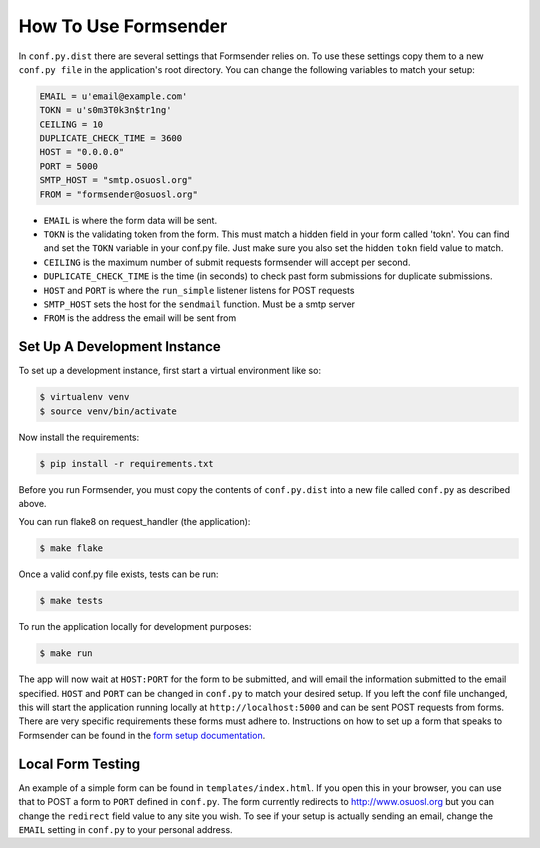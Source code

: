 .. _usage:

How To Use Formsender
=====================

In ``conf.py.dist`` there are several settings that Formsender relies on. To use
these settings copy them to a new ``conf.py file`` in the application's root
directory. You can change the following variables to match your setup:

.. code-block:: python

    EMAIL = u'email@example.com'
    TOKN = u's0m3T0k3n$tr1ng'
    CEILING = 10
    DUPLICATE_CHECK_TIME = 3600
    HOST = "0.0.0.0"
    PORT = 5000
    SMTP_HOST = "smtp.osuosl.org"
    FROM = "formsender@osuosl.org"

* ``EMAIL`` is where the form data will be sent.
* ``TOKN`` is the validating token from the form. This must match a hidden field
  in your form called 'tokn'. You can find and set the ``TOKN`` variable in your
  conf.py file. Just make sure you also set the hidden ``tokn`` field value to
  match.
* ``CEILING`` is the maximum number of submit requests formsender will accept
  per second.
* ``DUPLICATE_CHECK_TIME`` is the time (in seconds) to check past form
  submissions for duplicate submissions.
* ``HOST`` and ``PORT`` is where the ``run_simple`` listener listens for POST
  requests
* ``SMTP_HOST`` sets the host for the ``sendmail`` function. Must be a smtp
  server
* ``FROM`` is the address the email will be sent from

Set Up A Development Instance
-----------------------------

To set up a development instance, first start a virtual environment like so:

.. code-block:: none

    $ virtualenv venv
    $ source venv/bin/activate


Now install the requirements:

.. code-block:: none

    $ pip install -r requirements.txt


Before you run Formsender, you must copy the contents of ``conf.py.dist`` into a
new file called ``conf.py`` as described above.

You can run flake8 on request_handler (the application):

.. code-block:: none

    $ make flake

Once a valid conf.py file exists, tests can be run:

.. code-block:: none

    $ make tests

To run the application locally for development purposes:

.. code-block:: none

    $ make run

The app will now wait at ``HOST:PORT`` for the form to be submitted, and will
email the information submitted to the email specified. ``HOST`` and ``PORT``
can be changed in ``conf.py`` to match your desired setup. If you left the conf
file unchanged, this will start the application running locally at
``http://localhost:5000`` and can be sent POST requests from
forms. There are very specific requirements these forms must adhere to.
Instructions on how to set up a form that speaks to Formsender can be found in
the `form setup documentation`_.

Local Form Testing
------------------

An example of a simple form can be found in ``templates/index.html``. If you
open this in your browser, you can use that to POST a form to ``PORT`` defined
in ``conf.py``. The form currently redirects to http://www.osuosl.org but you
can change the ``redirect`` field value to any site you wish. To see if your
setup is actually sending an email, change the ``EMAIL`` setting in ``conf.py``
to your personal address.

.. _form setup documentation: http://formsender.readthedocs.org/en/latest/form_setup.html
